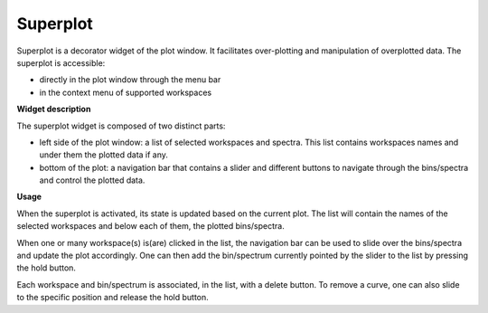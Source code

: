 .. _WorkbenchSuperplot:

=========
Superplot
=========

Superplot is a decorator widget of the plot window. It facilitates over-plotting
and manipulation of overplotted data. The superplot is accessible:

* directly in the plot window through the menu bar
* in the context menu of supported workspaces


**Widget description**

The superplot widget is composed of two distinct parts:

* left side of the plot window: a list of selected workspaces and spectra. This
  list contains workspaces names and under them the plotted data if any.
* bottom of the plot: a navigation bar that contains a slider and different
  buttons to navigate through the bins/spectra and control the plotted data.

.. image:: ../images/superplot_1.png
   :align: center


**Usage**

When the superplot is activated, its state is updated based on the current plot.
The list will contain the names of the selected workspaces and below each of
them, the plotted bins/spectra.

When one or many workspace(s) is(are) clicked in the list, the navigation bar
can be used to slide over the bins/spectra and update the plot accordingly. One
can then add the bin/spectrum currently pointed by the slider to the list by
pressing the hold button.

Each workspace and bin/spectrum is associated, in the list, with a delete
button. To remove a curve, one can also slide to the specific position and
release the hold button.
